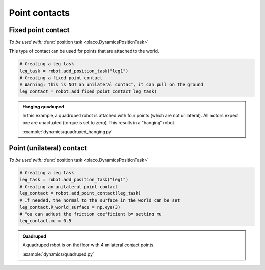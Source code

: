 Point contacts
==============

Fixed point contact
-------------------

*To be used with:* :func:`position task <placo.DynamicsPositionTask>`

This type of contact can be used for points that are attached to the world.

.. code-block:: python

    # Creating a leg task
    leg_task = robot.add_position_task("leg1")
    # Creating a fixed point contact
    # Warning: this is NOT an unilateral contact, it can pull on the ground
    leg_contact = robot.add_fixed_point_contact(leg_task)

.. admonition:: Hanging quadruped

    .. video:: https://github.com/Rhoban/placo-examples/raw/master/dynamics/videos/quadruped_hanging.mp4
        :autoplay:
        :muted:
        :loop:

    In this example, a quadruped robot is attached with four points (which are not unilateral).
    All motors expect one are unactuated (torque is set to zero).
    This results in a "hanging" robot.

    :example:`dynamics/quadruped_hanging.py`

Point (unilateral) contact
--------------------------

*To be used with:* :func:`position task <placo.DynamicsPositionTask>`

.. code-block:: python

    # Creating a leg task
    leg_task = robot.add_position_task("leg1")
    # Creating an unilateral point contact
    leg_contact = robot.add_point_contact(leg_task)
    # If needed, the normal to the surface in the world can be set
    leg_contact.R_world_surface = np.eye(3)
    # You can adjust the friction coefficient by setting mu
    leg_contact.mu = 0.5

.. _quadruped_example:

.. admonition:: Quadruped

    .. video:: https://github.com/Rhoban/placo-examples/raw/master/dynamics/videos/quadruped.mp4
        :autoplay:
        :muted:
        :loop:

    A quadruped robot is on the floor with 4 unilateral contact points.

    :example:`dynamics/quadruped.py`
